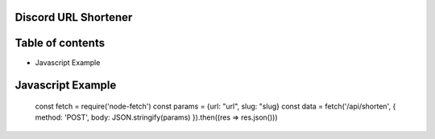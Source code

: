 Discord URL Shortener
===========

Table of contents
=================
* Javascript Example


Javascript Example
==================
     const fetch = require('node-fetch')
     const params = {url: "url", slug: "slug}
     const data = fetch('/api/shorten', {
     method: 'POST',
     body: JSON.stringify(params)
     }).then((res => res.json()))
